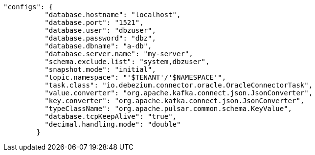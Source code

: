 [source,json]
----
"configs": {
          "database.hostname": "localhost",
          "database.port": "1521",
          "database.user": "dbzuser",
          "database.password": "dbz",
          "database.dbname": "a-db",
          "database.server.name": "my-server",
          "schema.exclude.list": "system,dbzuser",
          "snapshot.mode": "initial",
          "topic.namespace": "'$TENANT'/'$NAMESPACE'",
          "task.class": "io.debezium.connector.oracle.OracleConnectorTask",
          "value.converter": "org.apache.kafka.connect.json.JsonConverter",
          "key.converter": "org.apache.kafka.connect.json.JsonConverter",
          "typeClassName": "org.apache.pulsar.common.schema.KeyValue",
          "database.tcpKeepAlive": "true",
          "decimal.handling.mode": "double"
        }
----